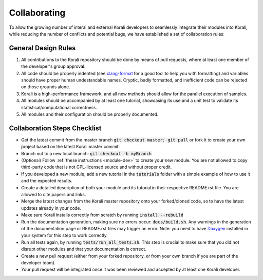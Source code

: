 .. _collaborating:

********************
Collaborating
********************

To allow the growing number of interal and external Korali developers to seamlessly integrate their modules into Korali, while reducing the number of conflicts and potential bugs, we have established a set of collaboration rules:

General Design Rules
---------------------------
   
1. All contributions to the Korali repository should be done by means of pull requests, where at least one member of the developer's group approval.

2. All code should be properly indented (see `clang-format <http://clang.llvm.org/docs/ClangFormat.html>`_ for a good tool to help you with formatting) and variables should have proper human undestandable names. Cryptic, badly formatted, and inefficient code can be rejected on those grounds alone.

3. Korali is a high-performance framework, and all new methods should allow for the parallel execution of samples. 

4. All modules should be accompanied by at least one tutorial, showcasing its use and a unit test to validate its statistical/computational correctness.

5. All modules and their configuration should be properly documented.

Collaboration Steps Checklist
-------------------------------

* Get the latest commit from the master branch :code:`git checkout master; git pull` or fork it to create your own project based on the latest Korali master commit.

* Branch out to a new local branch: :code:`git checkout -b myBranch`

* (Optional) Follow :ref:`these instructions <module-dev>` to create your new module. You are not allowed to copy third-party code that is not GPL-licensed source and without proper credit.

* If you developed a new module, add a new tutorial in the :code:`tutorials` folder with a simple example of how to use it and the expected results.

* Create a detailed description of both your module and its tutorial in their respective README.rst file. You are allowed to cite papers and links. 

* Merge the latest changes from the Korali master repository onto your forked/cloned code, so to have the latest updates already in your code.

* Make sure Korali installs correctly from scratch by running :code:`install --rebuild`

* Run the documentation generation, making sure no errors occur: :code:`docs/build.sh`. Any warnings in the generation of the documentation page or README.rst files may trigger an error. Note: you need to have `Doxygen <http://www.doxygen.nl/>`_ installed in your system for this step to work correctly.

* Run all tests again, by running :code:`tests/run_all_tests.sh`. This step is crucial to make sure that you did not disrupt other modules and that your documentation is correct.

* Create a new pull request (either from your forked repository, or from your own branch if you are part of the developer team).

* Your pull request will be integrated once it was been reviewed and accepted by at least one Korali developer.
 
